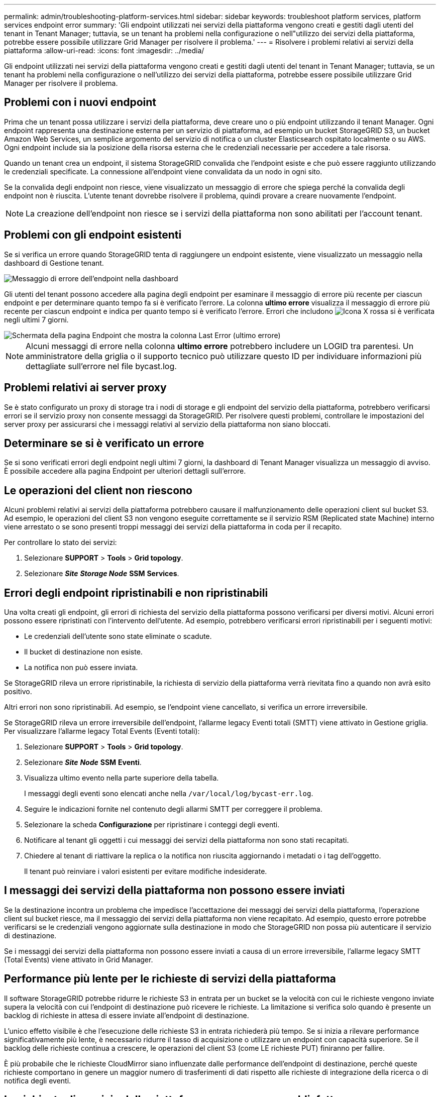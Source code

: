 ---
permalink: admin/troubleshooting-platform-services.html 
sidebar: sidebar 
keywords: troubleshoot platform services, platform services endpoint error 
summary: 'Gli endpoint utilizzati nei servizi della piattaforma vengono creati e gestiti dagli utenti del tenant in Tenant Manager; tuttavia, se un tenant ha problemi nella configurazione o nell"utilizzo dei servizi della piattaforma, potrebbe essere possibile utilizzare Grid Manager per risolvere il problema.' 
---
= Risolvere i problemi relativi ai servizi della piattaforma
:allow-uri-read: 
:icons: font
:imagesdir: ../media/


[role="lead"]
Gli endpoint utilizzati nei servizi della piattaforma vengono creati e gestiti dagli utenti del tenant in Tenant Manager; tuttavia, se un tenant ha problemi nella configurazione o nell'utilizzo dei servizi della piattaforma, potrebbe essere possibile utilizzare Grid Manager per risolvere il problema.



== Problemi con i nuovi endpoint

Prima che un tenant possa utilizzare i servizi della piattaforma, deve creare uno o più endpoint utilizzando il tenant Manager. Ogni endpoint rappresenta una destinazione esterna per un servizio di piattaforma, ad esempio un bucket StorageGRID S3, un bucket Amazon Web Services, un semplice argomento del servizio di notifica o un cluster Elasticsearch ospitato localmente o su AWS. Ogni endpoint include sia la posizione della risorsa esterna che le credenziali necessarie per accedere a tale risorsa.

Quando un tenant crea un endpoint, il sistema StorageGRID convalida che l'endpoint esiste e che può essere raggiunto utilizzando le credenziali specificate. La connessione all'endpoint viene convalidata da un nodo in ogni sito.

Se la convalida degli endpoint non riesce, viene visualizzato un messaggio di errore che spiega perché la convalida degli endpoint non è riuscita. L'utente tenant dovrebbe risolvere il problema, quindi provare a creare nuovamente l'endpoint.


NOTE: La creazione dell'endpoint non riesce se i servizi della piattaforma non sono abilitati per l'account tenant.



== Problemi con gli endpoint esistenti

Se si verifica un errore quando StorageGRID tenta di raggiungere un endpoint esistente, viene visualizzato un messaggio nella dashboard di Gestione tenant.

image::../media/tenant_dashboard_endpoint_error.png[Messaggio di errore dell'endpoint nella dashboard]

Gli utenti del tenant possono accedere alla pagina degli endpoint per esaminare il messaggio di errore più recente per ciascun endpoint e per determinare quanto tempo fa si è verificato l'errore. La colonna *ultimo errore* visualizza il messaggio di errore più recente per ciascun endpoint e indica per quanto tempo si è verificato l'errore. Errori che includono image:../media/icon_alert_red_critical.png["Icona X rossa"] si è verificata negli ultimi 7 giorni.

image::../media/endpoints_last_error.png[Schermata della pagina Endpoint che mostra la colonna Last Error (ultimo errore)]


NOTE: Alcuni messaggi di errore nella colonna *ultimo errore* potrebbero includere un LOGID tra parentesi. Un amministratore della griglia o il supporto tecnico può utilizzare questo ID per individuare informazioni più dettagliate sull'errore nel file bycast.log.



== Problemi relativi ai server proxy

Se è stato configurato un proxy di storage tra i nodi di storage e gli endpoint del servizio della piattaforma, potrebbero verificarsi errori se il servizio proxy non consente messaggi da StorageGRID. Per risolvere questi problemi, controllare le impostazioni del server proxy per assicurarsi che i messaggi relativi al servizio della piattaforma non siano bloccati.



== Determinare se si è verificato un errore

Se si sono verificati errori degli endpoint negli ultimi 7 giorni, la dashboard di Tenant Manager visualizza un messaggio di avviso. È possibile accedere alla pagina Endpoint per ulteriori dettagli sull'errore.



== Le operazioni del client non riescono

Alcuni problemi relativi ai servizi della piattaforma potrebbero causare il malfunzionamento delle operazioni client sul bucket S3. Ad esempio, le operazioni del client S3 non vengono eseguite correttamente se il servizio RSM (Replicated state Machine) interno viene arrestato o se sono presenti troppi messaggi dei servizi della piattaforma in coda per il recapito.

Per controllare lo stato dei servizi:

. Selezionare *SUPPORT* > *Tools* > *Grid topology*.
. Selezionare *_Site_* *_Storage Node_* *SSM* *Services*.




== Errori degli endpoint ripristinabili e non ripristinabili

Una volta creati gli endpoint, gli errori di richiesta del servizio della piattaforma possono verificarsi per diversi motivi. Alcuni errori possono essere ripristinati con l'intervento dell'utente. Ad esempio, potrebbero verificarsi errori ripristinabili per i seguenti motivi:

* Le credenziali dell'utente sono state eliminate o scadute.
* Il bucket di destinazione non esiste.
* La notifica non può essere inviata.


Se StorageGRID rileva un errore ripristinabile, la richiesta di servizio della piattaforma verrà rievitata fino a quando non avrà esito positivo.

Altri errori non sono ripristinabili. Ad esempio, se l'endpoint viene cancellato, si verifica un errore irreversibile.

Se StorageGRID rileva un errore irreversibile dell'endpoint, l'allarme legacy Eventi totali (SMTT) viene attivato in Gestione griglia. Per visualizzare l'allarme legacy Total Events (Eventi totali):

. Selezionare *SUPPORT* > *Tools* > *Grid topology*.
. Selezionare *_Site_* *_Node_* *SSM* *Eventi*.
. Visualizza ultimo evento nella parte superiore della tabella.
+
I messaggi degli eventi sono elencati anche nella `/var/local/log/bycast-err.log`.

. Seguire le indicazioni fornite nel contenuto degli allarmi SMTT per correggere il problema.
. Selezionare la scheda *Configurazione* per ripristinare i conteggi degli eventi.
. Notificare al tenant gli oggetti i cui messaggi dei servizi della piattaforma non sono stati recapitati.
. Chiedere al tenant di riattivare la replica o la notifica non riuscita aggiornando i metadati o i tag dell'oggetto.
+
Il tenant può reinviare i valori esistenti per evitare modifiche indesiderate.





== I messaggi dei servizi della piattaforma non possono essere inviati

Se la destinazione incontra un problema che impedisce l'accettazione dei messaggi dei servizi della piattaforma, l'operazione client sul bucket riesce, ma il messaggio dei servizi della piattaforma non viene recapitato. Ad esempio, questo errore potrebbe verificarsi se le credenziali vengono aggiornate sulla destinazione in modo che StorageGRID non possa più autenticare il servizio di destinazione.

Se i messaggi dei servizi della piattaforma non possono essere inviati a causa di un errore irreversibile, l'allarme legacy SMTT (Total Events) viene attivato in Grid Manager.



== Performance più lente per le richieste di servizi della piattaforma

Il software StorageGRID potrebbe ridurre le richieste S3 in entrata per un bucket se la velocità con cui le richieste vengono inviate supera la velocità con cui l'endpoint di destinazione può ricevere le richieste. La limitazione si verifica solo quando è presente un backlog di richieste in attesa di essere inviate all'endpoint di destinazione.

L'unico effetto visibile è che l'esecuzione delle richieste S3 in entrata richiederà più tempo. Se si inizia a rilevare performance significativamente più lente, è necessario ridurre il tasso di acquisizione o utilizzare un endpoint con capacità superiore. Se il backlog delle richieste continua a crescere, le operazioni del client S3 (come LE richieste PUT) finiranno per fallire.

È più probabile che le richieste CloudMirror siano influenzate dalle performance dell'endpoint di destinazione, perché queste richieste comportano in genere un maggior numero di trasferimenti di dati rispetto alle richieste di integrazione della ricerca o di notifica degli eventi.



== Le richieste di servizio della piattaforma non vengono soddisfatte

Per visualizzare il tasso di errore della richiesta per i servizi della piattaforma:

. Selezionare *NODI*.
. Selezionare *_Site_* *Platform Services*.
. Visualizza il grafico tasso di errore della richiesta.
+
image::../media/nodes_page_site_level_platform_services.gif[Servizi della piattaforma a livello di sito della pagina Nodes]





== Avviso di servizi della piattaforma non disponibili

L'avviso *Platform Services unavailable* (servizi piattaforma non disponibili) indica che non è possibile eseguire operazioni di servizio della piattaforma in un sito perché sono in esecuzione o disponibili troppi nodi di storage con il servizio RSM.

Il servizio RSM garantisce che le richieste di servizio della piattaforma vengano inviate ai rispettivi endpoint.

Per risolvere questo avviso, determinare quali nodi di storage del sito includono il servizio RSM. (Il servizio RSM è presente sui nodi di storage che includono anche il servizio ADC). Quindi, assicurarsi che la maggior parte di questi nodi di storage sia in esecuzione e disponibile.


NOTE: Se più di un nodo di storage che contiene il servizio RSM si guasta in un sito, si perdono le richieste di servizio della piattaforma in sospeso per quel sito.



== Ulteriori linee guida per la risoluzione dei problemi per gli endpoint dei servizi della piattaforma

Per ulteriori informazioni sulla risoluzione dei problemi degli endpoint dei servizi della piattaforma, vedere le istruzioni per xref:../tenant/index.adoc[utilizzando un account tenant].

.Informazioni correlate
* xref:../monitor/index.adoc[Monitorare e risolvere i problemi]
* xref:configuring-storage-proxy-settings.adoc[Configurare le impostazioni del proxy di storage]

